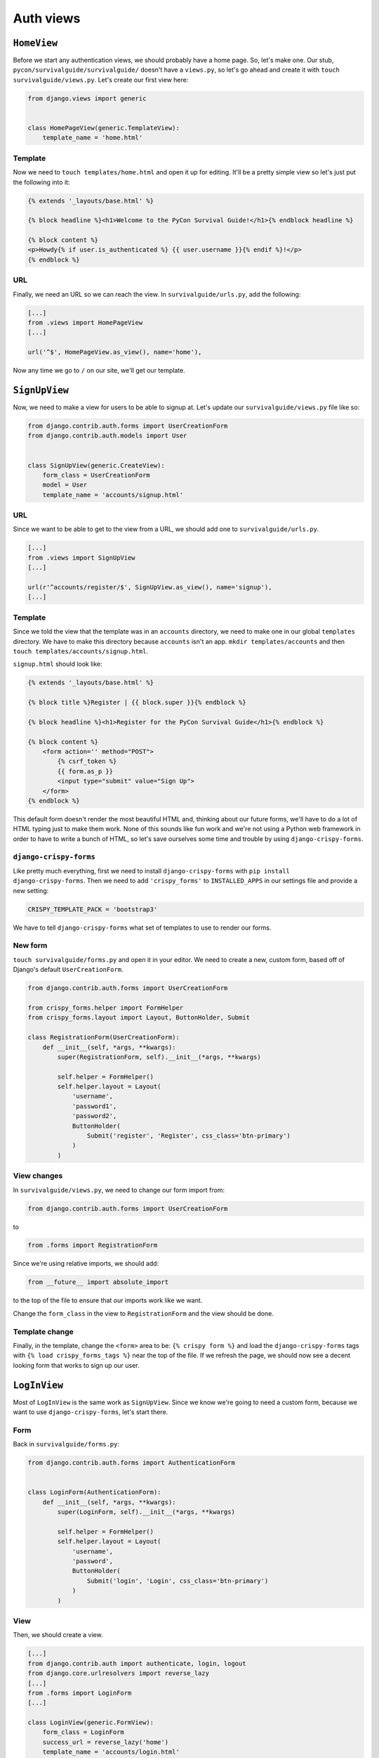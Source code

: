 **********
Auth views
**********

``HomeView``
============

Before we start any authentication views, we should probably have a home page. So, let's make one. Our stub, ``pycon/survivalguide/survivalguide/`` doesn't have a ``views.py``, so let's go ahead and create it with ``touch survivalguide/views.py``. Let's create our first view here:

.. code-block:: python

   from django.views import generic


   class HomePageView(generic.TemplateView):
       template_name = 'home.html'


Template
--------

Now we need to ``touch templates/home.html`` and open it up for editing. It'll be a pretty simple view so let's just put the following into it:

.. code-block:: html

    {% extends '_layouts/base.html' %}

    {% block headline %}<h1>Welcome to the PyCon Survival Guide!</h1>{% endblock headline %}

    {% block content %}
    <p>Howdy{% if user.is_authenticated %} {{ user.username }}{% endif %}!</p>
    {% endblock %}


URL
---

Finally, we need an URL so we can reach the view. In ``survivalguide/urls.py``, add the following:

.. code-block:: python

   [...]
   from .views import HomePageView
   [...]

   url('^$', HomePageView.as_view(), name='home'),


Now any time we go to ``/`` on our site, we'll get our template.


``SignUpView``
==============

Now, we need to make a view for users to be able to signup at. Let's update our ``survivalguide/views.py`` file like so:

.. code-block:: python

   from django.contrib.auth.forms import UserCreationForm
   from django.contrib.auth.models import User


   class SignUpView(generic.CreateView):
       form_class = UserCreationForm
       model = User
       template_name = 'accounts/signup.html'


URL
---

Since we want to be able to get to the view from a URL, we should add one to ``survivalguide/urls.py``.

.. code-block:: python

   [...]
   from .views import SignUpView
   [...]

   url(r'^accounts/register/$', SignUpView.as_view(), name='signup'),
   [...]


Template
--------

Since we told the view that the template was in an ``accounts`` directory, we need to make one in our global ``templates`` directory. We have to make this directory because ``accounts`` isn't an app. ``mkdir templates/accounts`` and then ``touch templates/accounts/signup.html``.

``signup.html`` should look like:

.. code-block:: html

    {% extends '_layouts/base.html' %}

    {% block title %}Register | {{ block.super }}{% endblock %}

    {% block headline %}<h1>Register for the PyCon Survival Guide</h1>{% endblock %}

    {% block content %}
        <form action='' method="POST">
            {% csrf_token %}
            {{ form.as_p }}
            <input type="submit" value="Sign Up">
        </form>
    {% endblock %}


This default form doesn't render the most beautiful HTML and, thinking about our future forms, we'll have to do a lot of HTML typing just to make them work. None of this sounds like fun work and we're not using a Python web framework in order to have to write a bunch of HTML, so let's save ourselves some time and trouble by using ``django-crispy-forms``.

``django-crispy-forms``
-----------------------

Like pretty much everything, first we need to install ``django-crispy-forms`` with ``pip install django-crispy-forms``. Then we need to add ``'crispy_forms'`` to ``INSTALLED_APPS`` in our settings file and provide a new setting:

.. code-block:: python

    CRISPY_TEMPLATE_PACK = 'bootstrap3'


We have to tell ``django-crispy-forms`` what set of templates to use to render our forms.

New form
--------

``touch survivalguide/forms.py`` and open it in your editor. We need to create a new, custom form, based off of Django's default ``UserCreationForm``.

.. code-block:: python

    from django.contrib.auth.forms import UserCreationForm

    from crispy_forms.helper import FormHelper
    from crispy_forms.layout import Layout, ButtonHolder, Submit

    class RegistrationForm(UserCreationForm):
        def __init__(self, *args, **kwargs):
            super(RegistrationForm, self).__init__(*args, **kwargs)

            self.helper = FormHelper()
            self.helper.layout = Layout(
                'username',
                'password1',
                'password2',
                ButtonHolder(
                    Submit('register', 'Register', css_class='btn-primary')
                )
            )

View changes
------------

In ``survivalguide/views.py``, we need to change our form import from:

.. code-block:: python

   from django.contrib.auth.forms import UserCreationForm

to

.. code-block:: python

   from .forms import RegistrationForm

Since we're using relative imports, we should add:

.. code-block:: python

   from __future__ import absolute_import

to the top of the file to ensure that our imports work like we want.

Change the ``form_class`` in the view to ``RegistrationForm`` and the view should be done.

Template change
---------------

Finally, in the template, change the ``<form>`` area to be: ``{% crispy form %}`` and load the ``django-crispy-forms`` tags with ``{% load crispy_forms_tags %}`` near the top of the file. If we refresh the page, we should now see a decent looking form that works to sign up our user.

``LogInView``
=============

Most of ``LogInView`` is the same work as ``SignUpView``. Since we know we're going to need a custom form, because we want to use ``django-crispy-forms``, let's start there.


Form
----

Back in ``survivalguide/forms.py``:

.. code-block:: python

    from django.contrib.auth.forms import AuthenticationForm


    class LoginForm(AuthenticationForm):
        def __init__(self, *args, **kwargs):
            super(LoginForm, self).__init__(*args, **kwargs)

            self.helper = FormHelper()
            self.helper.layout = Layout(
                'username',
                'password',
                ButtonHolder(
                    Submit('login', 'Login', css_class='btn-primary')
                )
            )

View
----

Then, we should create a view.

.. code-block:: python

    [...]
    from django.contrib.auth import authenticate, login, logout
    from django.core.urlresolvers import reverse_lazy
    [...]
    from .forms import LoginForm
    [...]

    class LoginView(generic.FormView):
        form_class = LoginForm
        success_url = reverse_lazy('home')
        template_name = 'accounts/login.html'

        def form_valid(self, form):
            username = form.cleaned_data['username']
            password = form.cleaned_data['password']
            user = authenticate(username=username, password=password)

            if user is not None and user.is_active:
                login(self.request, user)
                return super(LoginView, self).form_valid(form)
            else:
                return self.form_invalid(form)

URL
---

In our ``survivalguide/urls.py`` file, we need to add a route to our new login view.

.. code-block:: python

   from .views import LoginView
   [...]
   url(r'^accounts/login/$', LoginView.as_view(), name='login'),
   [...]

Template
--------

And, of course, since we gave our view a template name, we have to make sure the template exists. So, in ``templates/accounts/`` go ahead and touch ``login.html`` and fill the file with:

.. code-block:: html

    {% extends '_layouts/base.html' %}

    {% load crispy_forms_tags %}

    {% block title %}Login | {{ block.super }}{% endblock %}

    {% block headline %}<h1>Login to the PyCon Survival Guide</h1>{% endblock %}

    {% block content %}
    {% crispy form %}
    {% endblock %}


``LogOutView``
==============

We should also provide a quick and easy way for users to log out. Thankfully Django makes this pretty simple and we just need a view and an URL.

View
----

In ``survivalguide/views.py``:

.. code-block:: python

    class LogOutView(generic.RedirectView):
        url = reverse_lazy('home')

        def get(self, request, *args, **kwargs):
            logout(request)
            return super(LogOutView, self).get(request, *args, **kwargs)

URL
---

And in our ``survivalguide/urls.py``, we'll import the new view and create an URL:

.. code-block:: python

   [...]
   from .views import LogOutView
   [...]

   url(r'^accounts/logout/$', LogOutView.as_view(), name='logout'),
   [...]


Global template changes
-----------------------

Finally, though, we should have the ability to see if we're logged in or not, and have some links for logging in, signing up, and logging out. So open up ``templates/_layouts/base.html`` and add the following to the ``.navbar-collapse`` area:

.. code-block:: html

    {% if not user.is_authenticated %}
    <a href="{% url 'signup' %}" class="btn btn-default navbar-btn">Register</a>
    <a href="{% url 'login' %}" class="btn btn-default navbar-btn">Login</a>
    {% else %}
    <a href="{% url 'logout' %}" class="btn btn-default navbar-btn">Logout</a>
    {% endif %}


``django-braces``
=================

Our views are complete and pretty solid but it's a little weird that logged-in users can go to the login view and signup view and that logged-out users can go to the logout view. It would also be nice to send the users messages when something happens. Writing code to do all of these things is easy enough but there are already packages out there that provide this functionality. Namely ``django-braces``.

As usual, install it with ``pip install django-braces``. Since ``braces`` doesn't provide any models or templates, we don't have to add it to ``INSTALLED_APPS``, but, as we want to show messages, we should update our ``base.html`` file to provide a place for them.

Messages
--------

Open up ``templates/_layouts/base.html`` and add:

.. code-block:: html

    {% if messages %}
    <ul class="messages">
        {% for message in messages %}
        <li{% if message.tags %} class="alert alert-{{ message.tags }}"{% endif %}>{{ message }}</li>
        {% endfor %}
    </ul>
    {% endif %}

before the ``.jumbotron`` area. This snippet will show any messages in the session in a way that Bootstrap expects.

Views
-----

Now, back in ``survivalguide/views.py``, we need to import ``django-braces``, so add:

.. code-block:: python

   from braces import views

to the imports area near the top of the file. We need to add a few mixins and attributes to a few of the views, so let's do that now.

``SignUpView``
^^^^^^^^^^^^^^

Add ``views.AnonymousRequiredMixin`` and ``views.FormValidMessageMixin`` to the class's signature. We should also add a ``form_valid_message`` attribute to the class which'll be shown to the user when they have successfully signed up.  

To tell our form where to bring users on success, let's also add ``success_url = reverse_lazy('login')`` to our SignUpView class. 

The ``AnonymousRequiredMixin`` prevents authenticated users from accessing the view.

``LogInView``
^^^^^^^^^^^^^

Add the same two mixins to this view as well and set a ``form_valid_message`` that tells the user that they're logged in.

``LogOutView``
^^^^^^^^^^^^^^

``LogOutView`` needs the ``views.LoginRequiredMixin`` and the ``views.MessageMixin`` added to it.

The ``LoginRequiredMixin`` prevents this view from being accessed by anonymous users.

We also need to update the ``get`` method on the view and add:

.. code-block:: python

   self.messages.success("You've been logged out. Come back soon!")

to it before the ``super()`` call.

Now all of our views should be properly protected and give useful feedback when they're used.
